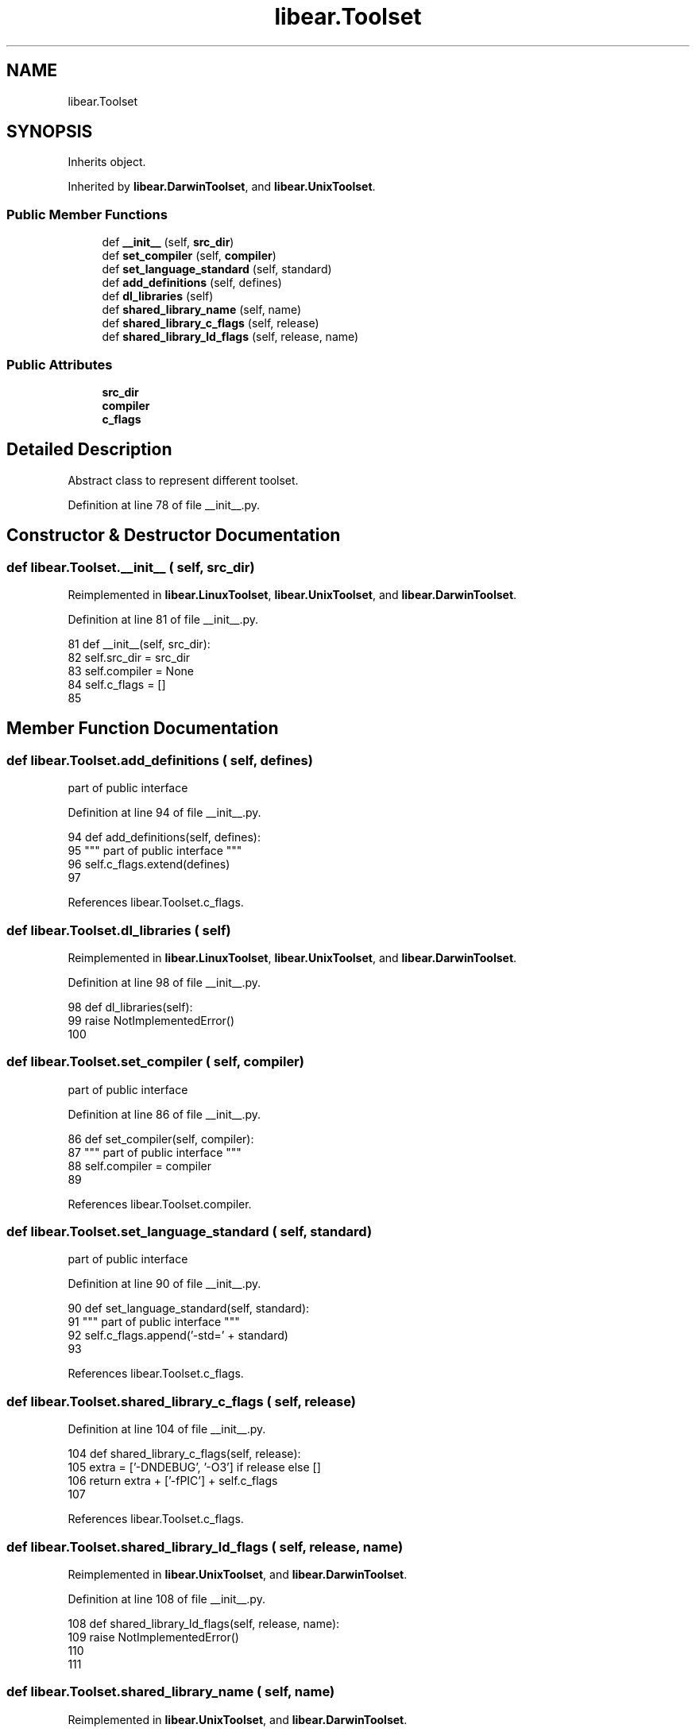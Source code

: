 .TH "libear.Toolset" 3 "Sat Feb 12 2022" "Version 1.2" "Regions Of Interest (ROI) Profiler" \" -*- nroff -*-
.ad l
.nh
.SH NAME
libear.Toolset
.SH SYNOPSIS
.br
.PP
.PP
Inherits object\&.
.PP
Inherited by \fBlibear\&.DarwinToolset\fP, and \fBlibear\&.UnixToolset\fP\&.
.SS "Public Member Functions"

.in +1c
.ti -1c
.RI "def \fB__init__\fP (self, \fBsrc_dir\fP)"
.br
.ti -1c
.RI "def \fBset_compiler\fP (self, \fBcompiler\fP)"
.br
.ti -1c
.RI "def \fBset_language_standard\fP (self, standard)"
.br
.ti -1c
.RI "def \fBadd_definitions\fP (self, defines)"
.br
.ti -1c
.RI "def \fBdl_libraries\fP (self)"
.br
.ti -1c
.RI "def \fBshared_library_name\fP (self, name)"
.br
.ti -1c
.RI "def \fBshared_library_c_flags\fP (self, release)"
.br
.ti -1c
.RI "def \fBshared_library_ld_flags\fP (self, release, name)"
.br
.in -1c
.SS "Public Attributes"

.in +1c
.ti -1c
.RI "\fBsrc_dir\fP"
.br
.ti -1c
.RI "\fBcompiler\fP"
.br
.ti -1c
.RI "\fBc_flags\fP"
.br
.in -1c
.SH "Detailed Description"
.PP 

.PP
.nf
 Abstract class to represent different toolset. 
.fi
.PP
 
.PP
Definition at line 78 of file __init__\&.py\&.
.SH "Constructor & Destructor Documentation"
.PP 
.SS "def libear\&.Toolset\&.__init__ ( self,  src_dir)"

.PP
Reimplemented in \fBlibear\&.LinuxToolset\fP, \fBlibear\&.UnixToolset\fP, and \fBlibear\&.DarwinToolset\fP\&.
.PP
Definition at line 81 of file __init__\&.py\&.
.PP
.nf
81     def __init__(self, src_dir):
82         self\&.src_dir = src_dir
83         self\&.compiler = None
84         self\&.c_flags = []
85 
.fi
.SH "Member Function Documentation"
.PP 
.SS "def libear\&.Toolset\&.add_definitions ( self,  defines)"

.PP
.nf
 part of public interface 
.fi
.PP
 
.PP
Definition at line 94 of file __init__\&.py\&.
.PP
.nf
94     def add_definitions(self, defines):
95         """ part of public interface """
96         self\&.c_flags\&.extend(defines)
97 
.fi
.PP
References libear\&.Toolset\&.c_flags\&.
.SS "def libear\&.Toolset\&.dl_libraries ( self)"

.PP
Reimplemented in \fBlibear\&.LinuxToolset\fP, \fBlibear\&.UnixToolset\fP, and \fBlibear\&.DarwinToolset\fP\&.
.PP
Definition at line 98 of file __init__\&.py\&.
.PP
.nf
98     def dl_libraries(self):
99         raise NotImplementedError()
100 
.fi
.SS "def libear\&.Toolset\&.set_compiler ( self,  compiler)"

.PP
.nf
 part of public interface 
.fi
.PP
 
.PP
Definition at line 86 of file __init__\&.py\&.
.PP
.nf
86     def set_compiler(self, compiler):
87         """ part of public interface """
88         self\&.compiler = compiler
89 
.fi
.PP
References libear\&.Toolset\&.compiler\&.
.SS "def libear\&.Toolset\&.set_language_standard ( self,  standard)"

.PP
.nf
 part of public interface 
.fi
.PP
 
.PP
Definition at line 90 of file __init__\&.py\&.
.PP
.nf
90     def set_language_standard(self, standard):
91         """ part of public interface """
92         self\&.c_flags\&.append('-std=' + standard)
93 
.fi
.PP
References libear\&.Toolset\&.c_flags\&.
.SS "def libear\&.Toolset\&.shared_library_c_flags ( self,  release)"

.PP
Definition at line 104 of file __init__\&.py\&.
.PP
.nf
104     def shared_library_c_flags(self, release):
105         extra = ['-DNDEBUG', '-O3'] if release else []
106         return extra + ['-fPIC'] + self\&.c_flags
107 
.fi
.PP
References libear\&.Toolset\&.c_flags\&.
.SS "def libear\&.Toolset\&.shared_library_ld_flags ( self,  release,  name)"

.PP
Reimplemented in \fBlibear\&.UnixToolset\fP, and \fBlibear\&.DarwinToolset\fP\&.
.PP
Definition at line 108 of file __init__\&.py\&.
.PP
.nf
108     def shared_library_ld_flags(self, release, name):
109         raise NotImplementedError()
110 
111 
.fi
.SS "def libear\&.Toolset\&.shared_library_name ( self,  name)"

.PP
Reimplemented in \fBlibear\&.UnixToolset\fP, and \fBlibear\&.DarwinToolset\fP\&.
.PP
Definition at line 101 of file __init__\&.py\&.
.PP
.nf
101     def shared_library_name(self, name):
102         raise NotImplementedError()
103 
.fi
.SH "Member Data Documentation"
.PP 
.SS "libear\&.Toolset\&.c_flags"

.PP
Definition at line 84 of file __init__\&.py\&.
.PP
Referenced by libear\&.Toolset\&.add_definitions(), libear\&.Toolset\&.set_language_standard(), and libear\&.Toolset\&.shared_library_c_flags()\&.
.SS "libear\&.Toolset\&.compiler"

.PP
Definition at line 83 of file __init__\&.py\&.
.PP
Referenced by libear\&.Toolset\&.set_compiler()\&.
.SS "libear\&.Toolset\&.src_dir"

.PP
Definition at line 82 of file __init__\&.py\&.

.SH "Author"
.PP 
Generated automatically by Doxygen for Regions Of Interest (ROI) Profiler from the source code\&.
